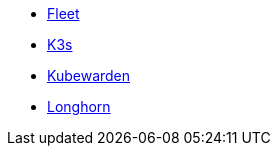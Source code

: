 * xref:v0.10@fleet-documentation:en:index.adoc[Fleet]
* xref:main@k3s:en:introduction.adoc[K3s]
* xref:1.16@kubewarden-product-docs:en:introduction.adoc[Kubewarden]
* xref:1.7.0@longhorn-product-docs:en:index.adoc[Longhorn]
